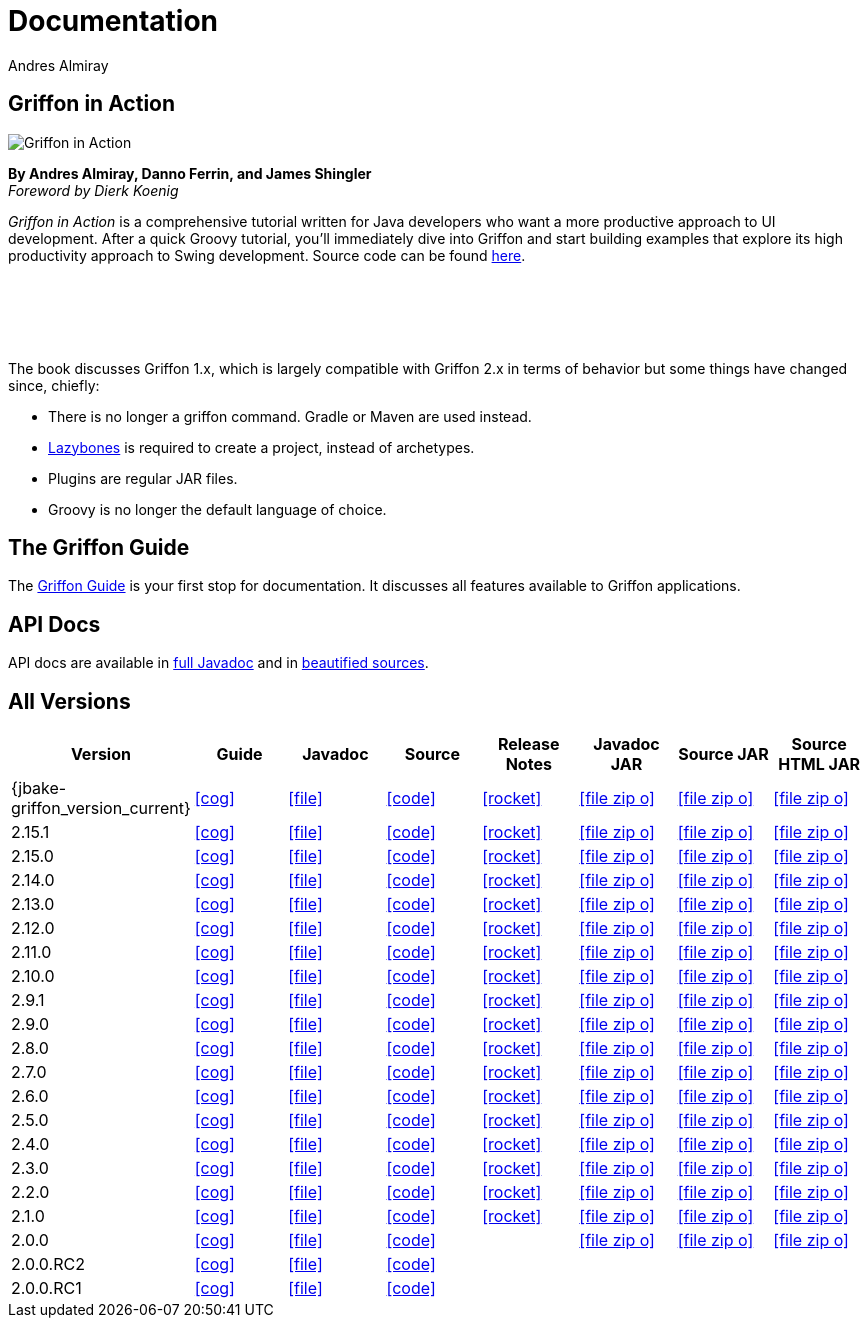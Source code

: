 = Documentation
Andres Almiray
:jbake-type: page
:jbake-status: published
:icons: font
:linkattrs:

== Griffon in Action

[.left]
image::http://manning.com/almiray/almiray_cover150.jpg[Griffon in Action, window="_blank"]

*By Andres Almiray, Danno Ferrin, and James Shingler* +
_Foreword by Dierk Koenig_

_Griffon in Action_ is a comprehensive tutorial written for Java developers who want a more productive
approach to UI development. After a quick Groovy tutorial, you'll immediately dive into Griffon and
start building examples that explore its high productivity approach to Swing development.
Source code can be found https://github.com/aalmiray/griffoninaction[here].

{nbsp} +
{nbsp} +
{nbsp} +
{nbsp} +

****
The book discusses Griffon 1.x, which is largely compatible with Griffon 2.x in terms
of behavior but some things have changed since, chiefly:

[square]
* There is no longer a +griffon+ command. Gradle or Maven are used instead.
* https://github.com/pledbrook/lazybones[Lazybones] is required to create a project, instead of archetypes.
* Plugins are regular JAR files.
* Groovy is no longer the default language of choice.
****

== The Griffon Guide

The link:guide/latest/[Griffon Guide] is your first stop for documentation.
It discusses all features available to Griffon applications.

== API Docs

API docs are available in link:guide/latest/api/[full Javadoc] and in
link:guide/latest/api-src/[beautified sources].

== All Versions

[cols="8*^", options="header"]
|===

| Version
| Guide
| Javadoc
| Source
| Release Notes
| Javadoc JAR
| Source JAR
| Source HTML JAR

| {jbake-griffon_version_current}
| icon:cog[link="guide/{jbake-griffon_version_current}/index.html"]
| icon:file[link="guide/{jbake-griffon_version_current}/api/index.html"]
| icon:code[link="guide/{jbake-griffon_version_current}/api-src/index.html"]
| icon:rocket[link="releasenotes/griffon_{jbake-griffon_version_current}.html"]
| icon:file-zip-o[link="guide/{jbake-griffon_version_current}/griffon-{jbake-griffon_version_current}-javadoc.jar"]
| icon:file-zip-o[link="guide/{jbake-griffon_version_current}/griffon-{jbake-griffon_version_current}-sources.jar"]
| icon:file-zip-o[link="guide/{jbake-griffon_version_current}/griffon-{jbake-griffon_version_current}-sources-html.jar"]

| 2.15.1
| icon:cog[link="guide/2.15.1/index.html"]
| icon:file[link="guide/2.15.1/api/index.html"]
| icon:code[link="guide/2.15.1/api-src/index.html"]
| icon:rocket[link="releasenotes/griffon_2.15.1.html"]
| icon:file-zip-o[link="guide/2.15.1/griffon-2.15.1-javadoc.jar"]
| icon:file-zip-o[link="guide/2.15.1/griffon-2.15.1-sources.jar"]
| icon:file-zip-o[link="guide/2.15.1/griffon-2.15.1-sources-html.jar"]

| 2.15.0
| icon:cog[link="guide/2.15.0/index.html"]
| icon:file[link="guide/2.15.0/api/index.html"]
| icon:code[link="guide/2.15.0/api-src/index.html"]
| icon:rocket[link="releasenotes/griffon_2.15.0.html"]
| icon:file-zip-o[link="guide/2.15.0/griffon-2.15.0-javadoc.jar"]
| icon:file-zip-o[link="guide/2.15.0/griffon-2.15.0-sources.jar"]
| icon:file-zip-o[link="guide/2.15.0/griffon-2.15.0-sources-html.jar"]

| 2.14.0
| icon:cog[link="guide/2.14.0/index.html"]
| icon:file[link="guide/2.14.0/api/index.html"]
| icon:code[link="guide/2.14.0/api-src/index.html"]
| icon:rocket[link="releasenotes/griffon_2.14.0.html"]
| icon:file-zip-o[link="guide/2.14.0/griffon-2.14.0-javadoc.jar"]
| icon:file-zip-o[link="guide/2.14.0/griffon-2.14.0-sources.jar"]
| icon:file-zip-o[link="guide/2.14.0/griffon-2.14.0-sources-html.jar"]

| 2.13.0
| icon:cog[link="guide/2.13.0/index.html"]
| icon:file[link="guide/2.13.0/api/index.html"]
| icon:code[link="guide/2.13.0/api-src/index.html"]
| icon:rocket[link="releasenotes/griffon_2.13.0.html"]
| icon:file-zip-o[link="guide/2.13.0/griffon-2.13.0-javadoc.jar"]
| icon:file-zip-o[link="guide/2.13.0/griffon-2.13.0-sources.jar"]
| icon:file-zip-o[link="guide/2.13.0/griffon-2.13.0-sources-html.jar"]

| 2.12.0
| icon:cog[link="guide/2.12.0/index.html"]
| icon:file[link="guide/2.12.0/api/index.html"]
| icon:code[link="guide/2.12.0/api-src/index.html"]
| icon:rocket[link="releasenotes/griffon_2.12.0.html"]
| icon:file-zip-o[link="guide/2.12.0/griffon-2.12.0-javadoc.jar"]
| icon:file-zip-o[link="guide/2.12.0/griffon-2.12.0-sources.jar"]
| icon:file-zip-o[link="guide/2.12.0/griffon-2.12.0-sources-html.jar"]

| 2.11.0
| icon:cog[link="guide/2.11.0/index.html"]
| icon:file[link="guide/2.11.0/api/index.html"]
| icon:code[link="guide/2.11.0/api-src/index.html"]
| icon:rocket[link="releasenotes/griffon_2.11.0.html"]
| icon:file-zip-o[link="guide/2.11.0/griffon-2.11.0-javadoc.jar"]
| icon:file-zip-o[link="guide/2.11.0/griffon-2.11.0-sources.jar"]
| icon:file-zip-o[link="guide/2.11.0/griffon-2.11.0-sources-html.jar"]

| 2.10.0
| icon:cog[link="guide/2.10.0/index.html"]
| icon:file[link="guide/2.10.0/api/index.html"]
| icon:code[link="guide/2.10.0/api-src/index.html"]
| icon:rocket[link="releasenotes/griffon_2.10.0.html"]
| icon:file-zip-o[link="guide/2.10.0/griffon-2.10.0-javadoc.jar"]
| icon:file-zip-o[link="guide/2.10.0/griffon-2.10.0-sources.jar"]
| icon:file-zip-o[link="guide/2.10.0/griffon-2.10.0-sources-html.jar"]

| 2.9.1
| icon:cog[link="guide/2.9.0/index.html"]
| icon:file[link="guide/2.9.0/api/index.html"]
| icon:code[link="guide/2.9.0/api-src/index.html"]
| icon:rocket[link="releasenotes/griffon_2.9.0.html"]
| icon:file-zip-o[link="guide/2.9.0/griffon-2.9.0-javadoc.jar"]
| icon:file-zip-o[link="guide/2.9.0/griffon-2.9.0-sources.jar"]
| icon:file-zip-o[link="guide/2.9.0/griffon-2.9.0-sources-html.jar"]

| 2.9.0
| icon:cog[link="guide/2.9.0/index.html"]
| icon:file[link="guide/2.9.0/api/index.html"]
| icon:code[link="guide/2.9.0/api-src/index.html"]
| icon:rocket[link="releasenotes/griffon_2.9.0.html"]
| icon:file-zip-o[link="guide/2.9.0/griffon-2.9.0-javadoc.jar"]
| icon:file-zip-o[link="guide/2.9.0/griffon-2.9.0-sources.jar"]
| icon:file-zip-o[link="guide/2.9.0/griffon-2.9.0-sources-html.jar"]

| 2.8.0
| icon:cog[link="guide/2.8.0/index.html"]
| icon:file[link="guide/2.8.0/api/index.html"]
| icon:code[link="guide/2.8.0/api-src/index.html"]
| icon:rocket[link="releasenotes/griffon_2.8.0.html"]
| icon:file-zip-o[link="guide/2.8.0/griffon-2.8.0-javadoc.jar"]
| icon:file-zip-o[link="guide/2.8.0/griffon-2.8.0-sources.jar"]
| icon:file-zip-o[link="guide/2.8.0/griffon-2.8.0-sources-html.jar"]

| 2.7.0
| icon:cog[link="guide/2.7.0/index.html"]
| icon:file[link="guide/2.7.0/api/index.html"]
| icon:code[link="guide/2.7.0/api-src/index.html"]
| icon:rocket[link="releasenotes/griffon_2.7.0.html"]
| icon:file-zip-o[link="guide/2.7.0/griffon-2.7.0-javadoc.jar"]
| icon:file-zip-o[link="guide/2.7.0/griffon-2.7.0-sources.jar"]
| icon:file-zip-o[link="guide/2.7.0/griffon-2.7.0-sources-html.jar"]

| 2.6.0
| icon:cog[link="guide/2.6.0/index.html"]
| icon:file[link="guide/2.6.0/api/index.html"]
| icon:code[link="guide/2.6.0/api-src/index.html"]
| icon:rocket[link="releasenotes/griffon_2.6.0.html"]
| icon:file-zip-o[link="guide/2.6.0/griffon-2.6.0-javadoc.jar"]
| icon:file-zip-o[link="guide/2.6.0/griffon-2.6.0-sources.jar"]
| icon:file-zip-o[link="guide/2.6.0/griffon-2.6.0-sources-html.jar"]

| 2.5.0
| icon:cog[link="guide/2.5.0/index.html"]
| icon:file[link="guide/2.5.0/api/index.html"]
| icon:code[link="guide/2.5.0/api-src/index.html"]
| icon:rocket[link="releasenotes/griffon_2.5.0.html"]
| icon:file-zip-o[link="guide/2.5.0/griffon-2.5.0-javadoc.jar"]
| icon:file-zip-o[link="guide/2.5.0/griffon-2.5.0-sources.jar"]
| icon:file-zip-o[link="guide/2.5.0/griffon-2.5.0-sources-html.jar"]

| 2.4.0
| icon:cog[link="guide/2.4.0/index.html"]
| icon:file[link="guide/2.4.0/api/index.html"]
| icon:code[link="guide/2.4.0/api-src/index.html"]
| icon:rocket[link="releasenotes/griffon_2.4.0.html"]
| icon:file-zip-o[link="guide/2.4.0/griffon-2.4.0-javadoc.jar"]
| icon:file-zip-o[link="guide/2.4.0/griffon-2.4.0-sources.jar"]
| icon:file-zip-o[link="guide/2.4.0/griffon-2.4.0-sources-html.jar"]

| 2.3.0
| icon:cog[link="guide/2.3.0/index.html"]
| icon:file[link="guide/2.3.0/api/index.html"]
| icon:code[link="guide/2.3.0/api-src/index.html"]
| icon:rocket[link="releasenotes/griffon_2.3.0.html"]
| icon:file-zip-o[link="guide/2.3.0/griffon-2.3.0-javadoc.jar"]
| icon:file-zip-o[link="guide/2.3.0/griffon-2.3.0-sources.jar"]
| icon:file-zip-o[link="guide/2.3.0/griffon-2.3.0-sources-html.jar"]

| 2.2.0
| icon:cog[link="guide/2.2.0/index.html"]
| icon:file[link="guide/2.2.0/api/index.html"]
| icon:code[link="guide/2.2.0/api-src/index.html"]
| icon:rocket[link="releasenotes/griffon_2.2.0.html"]
| icon:file-zip-o[link="guide/2.2.0/griffon-2.2.0-javadoc.jar"]
| icon:file-zip-o[link="guide/2.2.0/griffon-2.2.0-sources.jar"]
| icon:file-zip-o[link="guide/2.2.0/griffon-2.2.0-sources-html.jar"]

| 2.1.0
| icon:cog[link="guide/2.1.0/index.html"]
| icon:file[link="guide/2.1.0/api/index.html"]
| icon:code[link="guide/2.1.0/api-src/index.html"]
| icon:rocket[link="releasenotes/griffon_2.1.0.html"]
| icon:file-zip-o[link="guide/2.1.0/griffon-2.1.0-javadoc.jar"]
| icon:file-zip-o[link="guide/2.1.0/griffon-2.1.0-sources.jar"]
| icon:file-zip-o[link="guide/2.1.0/griffon-2.1.0-sources-html.jar"]

| 2.0.0
| icon:cog[link="guide/2.0.0/index.html"]
| icon:file[link="guide/2.0.0/api/index.html"]
| icon:code[link="guide/2.0.0/api-src/index.html"]
|
| icon:file-zip-o[link="guide/2.0.0/griffon-2.0.0-javadoc.jar"]
| icon:file-zip-o[link="guide/2.0.0/griffon-2.0.0-sources.jar"]
| icon:file-zip-o[link="guide/2.0.0/griffon-2.0.0-sources-html.jar"]

| 2.0.0.RC2
| icon:cog[link="guide/2.0.0.RC2/index.html"]
| icon:file[link="guide/2.0.0.RC2/api/index.html"]
| icon:code[link="guide/2.0.0.RC2/api-src/index.html"]
|
|
|
|

| 2.0.0.RC1
| icon:cog[link="guide/2.0.0.RC1/index.html"]
| icon:file[link="guide/2.0.0.RC1/api/index.html"]
| icon:code[link="guide/2.0.0.RC1/api-src/index.html"]
|
|
|
|

|===
